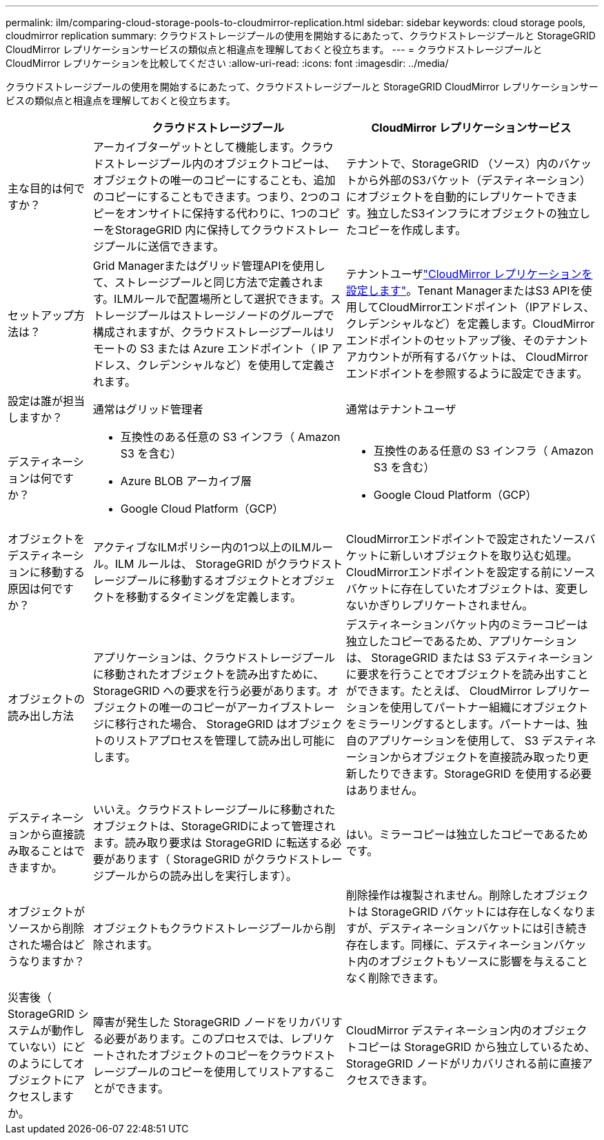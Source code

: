 ---
permalink: ilm/comparing-cloud-storage-pools-to-cloudmirror-replication.html 
sidebar: sidebar 
keywords: cloud storage pools, cloudmirror replication 
summary: クラウドストレージプールの使用を開始するにあたって、クラウドストレージプールと StorageGRID CloudMirror レプリケーションサービスの類似点と相違点を理解しておくと役立ちます。 
---
= クラウドストレージプールと CloudMirror レプリケーションを比較してください
:allow-uri-read: 
:icons: font
:imagesdir: ../media/


[role="lead"]
クラウドストレージプールの使用を開始するにあたって、クラウドストレージプールと StorageGRID CloudMirror レプリケーションサービスの類似点と相違点を理解しておくと役立ちます。

[cols="1a,3a,3a"]
|===
|  | クラウドストレージプール | CloudMirror レプリケーションサービス 


 a| 
主な目的は何ですか？
 a| 
アーカイブターゲットとして機能します。クラウドストレージプール内のオブジェクトコピーは、オブジェクトの唯一のコピーにすることも、追加のコピーにすることもできます。つまり、2つのコピーをオンサイトに保持する代わりに、1つのコピーをStorageGRID 内に保持してクラウドストレージプールに送信できます。
 a| 
テナントで、StorageGRID （ソース）内のバケットから外部のS3バケット（デスティネーション）にオブジェクトを自動的にレプリケートできます。独立したS3インフラにオブジェクトの独立したコピーを作成します。



 a| 
セットアップ方法は？
 a| 
Grid Managerまたはグリッド管理APIを使用して、ストレージプールと同じ方法で定義されます。ILMルールで配置場所として選択できます。ストレージプールはストレージノードのグループで構成されますが、クラウドストレージプールはリモートの S3 または Azure エンドポイント（ IP アドレス、クレデンシャルなど）を使用して定義されます。
 a| 
テナントユーザlink:../tenant/configuring-cloudmirror-replication.html["CloudMirror レプリケーションを設定します"]。Tenant ManagerまたはS3 APIを使用してCloudMirrorエンドポイント（IPアドレス、クレデンシャルなど）を定義します。CloudMirror エンドポイントのセットアップ後、そのテナントアカウントが所有するバケットは、 CloudMirror エンドポイントを参照するように設定できます。



 a| 
設定は誰が担当しますか？
 a| 
通常はグリッド管理者
 a| 
通常はテナントユーザ



 a| 
デスティネーションは何ですか？
 a| 
* 互換性のある任意の S3 インフラ（ Amazon S3 を含む）
* Azure BLOB アーカイブ層
* Google Cloud Platform（GCP）

 a| 
* 互換性のある任意の S3 インフラ（ Amazon S3 を含む）
* Google Cloud Platform（GCP）




 a| 
オブジェクトをデスティネーションに移動する原因は何ですか？
 a| 
アクティブなILMポリシー内の1つ以上のILMルール。ILM ルールは、 StorageGRID がクラウドストレージプールに移動するオブジェクトとオブジェクトを移動するタイミングを定義します。
 a| 
CloudMirrorエンドポイントで設定されたソースバケットに新しいオブジェクトを取り込む処理。CloudMirrorエンドポイントを設定する前にソースバケットに存在していたオブジェクトは、変更しないかぎりレプリケートされません。



 a| 
オブジェクトの読み出し方法
 a| 
アプリケーションは、クラウドストレージプールに移動されたオブジェクトを読み出すために、 StorageGRID への要求を行う必要があります。オブジェクトの唯一のコピーがアーカイブストレージに移行された場合、 StorageGRID はオブジェクトのリストアプロセスを管理して読み出し可能にします。
 a| 
デスティネーションバケット内のミラーコピーは独立したコピーであるため、アプリケーションは、 StorageGRID または S3 デスティネーションに要求を行うことでオブジェクトを読み出すことができます。たとえば、 CloudMirror レプリケーションを使用してパートナー組織にオブジェクトをミラーリングするとします。パートナーは、独自のアプリケーションを使用して、 S3 デスティネーションからオブジェクトを直接読み取ったり更新したりできます。StorageGRID を使用する必要はありません。



 a| 
デスティネーションから直接読み取ることはできますか。
 a| 
いいえ。クラウドストレージプールに移動されたオブジェクトは、StorageGRIDによって管理されます。読み取り要求は StorageGRID に転送する必要があります（ StorageGRID がクラウドストレージプールからの読み出しを実行します）。
 a| 
はい。ミラーコピーは独立したコピーであるためです。



 a| 
オブジェクトがソースから削除された場合はどうなりますか？
 a| 
オブジェクトもクラウドストレージプールから削除されます。
 a| 
削除操作は複製されません。削除したオブジェクトは StorageGRID バケットには存在しなくなりますが、デスティネーションバケットには引き続き存在します。同様に、デスティネーションバケット内のオブジェクトもソースに影響を与えることなく削除できます。



 a| 
災害後（ StorageGRID システムが動作していない）にどのようにしてオブジェクトにアクセスしますか。
 a| 
障害が発生した StorageGRID ノードをリカバリする必要があります。このプロセスでは、レプリケートされたオブジェクトのコピーをクラウドストレージプールのコピーを使用してリストアすることができます。
 a| 
CloudMirror デスティネーション内のオブジェクトコピーは StorageGRID から独立しているため、 StorageGRID ノードがリカバリされる前に直接アクセスできます。

|===